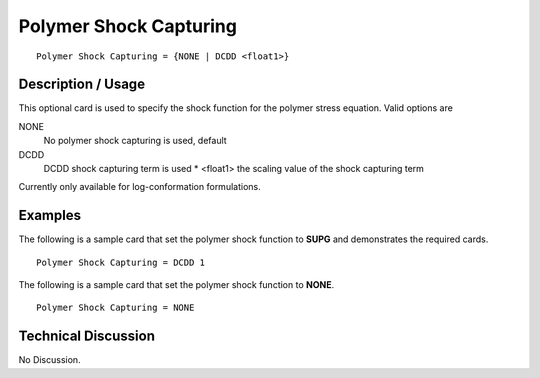 ***********************
Polymer Shock Capturing
***********************

::

   Polymer Shock Capturing = {NONE | DCDD <float1>}

-----------------------
**Description / Usage**
-----------------------

This optional card is used to specify the shock function for the polymer stress
equation. Valid options are

NONE
   No polymer shock capturing is used, default
DCDD
   DCDD shock capturing term is used
   * <float1> the scaling value of the shock capturing term

Currently only available for log-conformation formulations.

------------
Examples
------------

The following is a sample card that set the polymer shock function to **SUPG** and
demonstrates the required cards.

::

   Polymer Shock Capturing = DCDD 1

The following is a sample card that set the polymer shock function to **NONE**.
::

   Polymer Shock Capturing = NONE

-------------------------
**Technical Discussion**
-------------------------

No Discussion.




